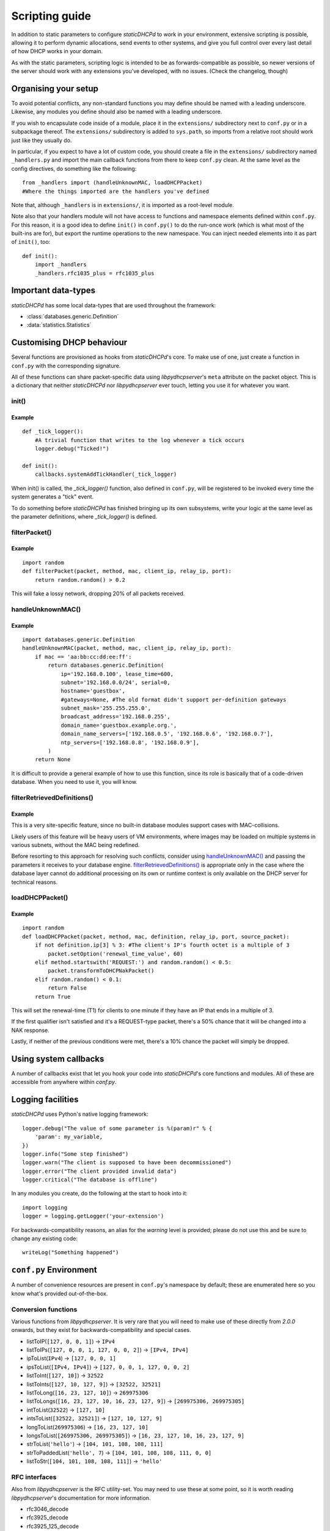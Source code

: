 Scripting guide
===============
In addition to static parameters to configure *staticDHCPd* to work in your
environment, extensive scripting is possible, allowing it to perform dynamic
allocations, send events to other systems, and give you full control over every
last detail of how DHCP works in your domain.

As with the static parameters, scripting logic is intended to be as
forwards-compatible as possible, so newer versions of the server should work
with any extensions you've developed, with no issues.
(Check the changelog, though)

Organising your setup
---------------------
To avoid potential conflicts, any non-standard functions you may define should
be named with a leading underscore. Likewise, any modules you define should also
be named with a leading underscore.

If you wish to encapsulate code inside of a module, place it in the
``extensions/`` subdirectory next to ``conf.py`` or in a subpackage thereof. The
``extensions/`` subdirectory is added to ``sys.path``, so imports from a
relative root should work just like they usually do.

In particular, if you expect to have a lot of custom code, you should create a
file in the ``extensions/`` subdirectory named ``_handlers.py`` and import
the main callback functions from there to keep ``conf.py`` clean. At the same
level as the config directives, do something like the following::

    from _handlers import (handleUnknownMAC, loadDHCPPacket)
    #Where the things imported are the handlers you've defined

Note that, although ``_handlers`` is in ``extensions/``, it is imported as a
root-level module.

Note also that your handlers module will not have access to functions and
namespace elements defined within ``conf.py``. For this reason, it is a good
idea to define ``init()`` in ``conf.py()`` to do the run-once work (which is
what most of the built-ins are for), but export the runtime operations to the
new namespace. You can inject needed elements into it as part of ``init()``,
too::
    
    def init():
        import _handlers
        _handlers.rfc1035_plus = rfc1035_plus

Important data-types
--------------------
*staticDHCPd* has some local data-types that are used throughout the framework:

* :class:`databases.generic.Definition`

* :data:`statistics.Statistics`

Customising DHCP behaviour
--------------------------
Several functions are provisioned as hooks from *staticDHCPd*'s core. To
make use of one, just create a function in ``conf.py`` with the corresponding
signature.

All of these functions can share packet-specific data using *libpydhcpserver*'s
``meta`` attribute on the packet object. This is a dictionary that neither
*staticDHCPd* nor *libpydhcpserver* ever touch, letting you use it for
whatever you want.

.. _scripting-init:

init()
++++++
.. function:: init()

    Called immediately after all of staticDHCPd's other subsystems have been
    configured.

Example
|||||||
::
    
    def _tick_logger():
        #A trivial function that writes to the log whenever a tick occurs
        logger.debug("Ticked!")
        
    def init():
        callbacks.systemAddTickHandler(_tick_logger)

When init() is called, the `_tick_logger()` function, also defined in
``conf.py``, will be registered to be invoked every time the system generates
a "tick" event.

To do something before *staticDHCPd* has finished bringing up its own
subsystems, write your logic at the same level as the parameter definitions,
where `_tick_logger()` is defined.

.. _scripting-filterPacket:

filterPacket()
++++++++++++++
.. function:: filterPacket(packet, method, mac, client_ip, relay_ip, port)

    Provides a means of writing your own blacklist logic, excluding packets from
    sources you don't trust, that have done weird things, or under any other
    conceivable circumstance.
    
    It is called before the MAC is looked up in the database or by
    :func:`handleUnknownMAC`. Returning ``True`` will cause the MAC to proceed
    through the chain as normal, while returning ``False`` will cause it to be
    discarded. Returning ``None`` will put it into the temporary blacklist, like
    other MACs that trip *staticDHCPd*'s configurable thresholds.

    :param packet: The packet received from the client, an instance of
                   :class:`libpydhcpserver.dhcp_types.packet.DHCPPacket`.
                   
                   Any changes made to this packet will persist.
    :param str method: The type of DHCP request the packet represents, one of
                       ``DECLINE``, ``DISCOVER``, ``INFORM``, ``RELEASE``,
                       ``REQUEST:INIT-REBOOT``, ``REQUEST:REBIND``,
                       ``REQUEST:RENEW``, ``REQUEST:SELECTING``.
    :param mac: The MAC of the client, an instance of
                :class:`libpydhcpserver.dhcp_types.mac.MAC`.
    :param client_ip: The client's requested IP address (may be ``None``), an
                      instance of :class:`libpydhcpserver.dhcp_types.ipv4.IPv4`.
    :param relay_ip: The relay used by the client (may be ``None``), an
                     instance of :class:`libpydhcpserver.dhcp_types.ipv4.IPv4`.
    :param int port : The port on which the packet was received.
    :return bool: ``False`` if the packet should be rejected; ``True``
                  otherwise.

Example
|||||||
::

    import random
    def filterPacket(packet, method, mac, client_ip, relay_ip, port):
        return random.random() > 0.2
        
This will fake a lossy network, dropping 20% of all packets received.

.. _scripting-handleUnknownMAC:

handleUnknownMAC()
++++++++++++++++++
.. function:: handleUnknownMAC(packet, method, mac, client_ip, relay_ip, port)

    If staticDHCPd gets a request to serve a MAC that it does not recognise,
    this function will be invoked, allowing you to query databases of your own
    to fill in the blanks.
    
    :param packet: The packet received from the client, an instance of
                   :class:`libpydhcpserver.dhcp_types.packet.DHCPPacket`.
                   
                   Any changes made to this packet will persist.
    :param str method: The type of DHCP request the packet represents, one of
                       ``DECLINE``, ``DISCOVER``, ``INFORM``, ``RELEASE``,
                       ``REQUEST:INIT-REBOOT``, ``REQUEST:REBIND``,
                       ``REQUEST:RENEW``, ``REQUEST:SELECTING``.
    :param mac: The MAC of the client, an instance of
                :class:`libpydhcpserver.dhcp_types.mac.MAC`.
    :param client_ip: The client's requested IP address (may be ``None``), an
                      instance of :class:`libpydhcpserver.dhcp_types.ipv4.IPv4`.
    :param relay_ip: The relay used by the client (may be ``None``), an
                     instance of :class:`libpydhcpserver.dhcp_types.ipv4.IPv4`.
    :param int port : The port on which the packet was received.
    :return: An instance of :class:`databases.generic.Definition` or ``None``,
             if the MAC could not be handled.

Example
|||||||
::
    
    import databases.generic.Definition
    handleUnknownMAC(packet, method, mac, client_ip, relay_ip, port):
        if mac == 'aa:bb:cc:dd:ee:ff':
            return databases.generic.Definition(
                ip='192.168.0.100', lease_time=600,
                subnet='192.168.0.0/24', serial=0,
                hostname='guestbox',
                #gateways=None, #The old format didn't support per-definition gateways
                subnet_mask='255.255.255.0',
                broadcast_address='192.168.0.255',
                domain_name='guestbox.example.org.',
                domain_name_servers=['192.168.0.5', '192.168.0.6', '192.168.0.7'],
                ntp_servers=['192.168.0.8', '192.168.0.9'],
            )
        return None

It is difficult to provide a general example of how to use this function, since
its role is basically that of a code-driven database. When you need to use it,
you will know.

filterRetrievedDefinitions()
++++++++++++++++++++++++++++
.. function:: filterRetrievedDefinitions(definitions, packet, method, mac, client_ip, relay_ip, port)

    Some databases produce collections of :class:`databases.generic.Definition`
    objects, rather than simply returning one or ``None``. This function allows
    you to use runtime information, not necessarily passed back to the database,
    to make a decision about which :class:`databases.generic.Definition` to use
    for processing the request.
    
    :param definitions: A collection of :class:`databases.generic.Definition`s.
    :param packet: The packet received from the client, an instance of
                   :class:`libpydhcpserver.dhcp_types.packet.DHCPPacket`.
                   
                   Any changes made to this packet will persist.
    :param str method: The type of DHCP request the packet represents, one of
                       ``DECLINE``, ``DISCOVER``, ``INFORM``, ``RELEASE``,
                       ``REQUEST:INIT-REBOOT``, ``REQUEST:REBIND``,
                       ``REQUEST:RENEW``, ``REQUEST:SELECTING``.
    :param mac: The MAC of the client, an instance of
                :class:`libpydhcpserver.dhcp_types.mac.MAC`.
    :param client_ip: The client's requested IP address (may be ``None``), an
                      instance of :class:`libpydhcpserver.dhcp_types.ipv4.IPv4`.
    :param relay_ip: The relay used by the client (may be ``None``), an
                     instance of :class:`libpydhcpserver.dhcp_types.ipv4.IPv4`.
    :param int port : The port on which the packet was received.
    :return: An instance of :class:`databases.generic.Definition` or ``None``,
             if the `definitons` could not be processed.

Example
|||||||
This is a very site-specific feature, since no built-in database modules
support cases with MAC-collisions.

Likely users of this feature will be heavy users of VM environments, where
images may be loaded on multiple systems in various subnets, without the MAC
being redefined.

Before resorting to this approach for resolving such conflicts, consider using
`handleUnknownMAC()`_ and passing the parameters it receives to your database
engine. `filterRetrievedDefinitions()`_ is appropriate only in the case where
the database layer cannot do additional processing on its own or runtime context
is only available on the DHCP server for technical reasons.

.. _scripting-loadDHCPPacket:

loadDHCPPacket()
++++++++++++++++
.. function:: loadDHCPPacket(packet, method, mac, definition, relay_ip, port, source_packet)

    Before any response is sent to a client, an opportunity is presented to
    allow you to modify the packet, adding or removing options and setting
    values as needed for your environment's specific requirements. Or even
    allowing you to define your own blacklist rules and behaviour.

    :param packet: The packet to be sent to the client, an instance of
                   :class:`libpydhcpserver.dhcp_types.packet.DHCPPacket`.
    :param str method: The type of DHCP request the packet represents, one of
                       ``DECLINE``, ``DISCOVER``, ``INFORM``, ``RELEASE``,
                       ``REQUEST:INIT-REBOOT``, ``REQUEST:REBIND``,
                       ``REQUEST:RENEW``, ``REQUEST:SELECTING``.
    :param mac: The MAC of the client, an instance of
                :class:`libpydhcpserver.dhcp_types.mac.MAC`.
    :param definition: The lease-definition provided via MAC-lookup, an instance
                       of :class:`databases.generic.Definition`.
    :param relay_ip: The relay used by the client (may be ``None``), an
                     instance of :class:`libpydhcpserver.dhcp_types.ipv4.IPv4`.
    :param int port : The port on which the packet was received.
    :param source_packet: The packet received from the client, an instance of
                          :class:`libpydhcpserver.dhcp_types.packet.DHCPPacket`.
                          
                          This is a pristine copy of the original packet,
                          unaffected by any previous modifications.
    :return bool: ``True`` if processing can proceed; ``False`` if the packet
                  should be rejected.

Example
|||||||
::
    
    import random
    def loadDHCPPacket(packet, method, mac, definition, relay_ip, port, source_packet):
        if not definition.ip[3] % 3: #The client's IP's fourth octet is a multiple of 3
            packet.setOption('renewal_time_value', 60)
        elif method.startswith('REQUEST:') and random.random() < 0.5:
            packet.transformToDHCPNakPacket()
        elif random.random() < 0.1:
            return False
        return True
        
This will set the renewal-time (T1) for clients to one minute if they have an IP
that ends in a multiple of 3.

If the first qualifier isn't satisfied and it's a REQUEST-type packet, there's
a 50% chance that it will be changed into a NAK response.

Lastly, if neither of the previous conditions were met, there's a 10% chance the
packet will simply be dropped.

.. _scripting-callbacks:

Using system callbacks
----------------------
A number of callbacks exist that let you hook your code into *staticDHCPd*'s
core functions and modules. All of these are accessible from anywhere within
`conf.py`.

.. function:: callbacks.systemAddReinitHandler(callback)
    
    Registers a reinitialisation callback.
    
    :param callable callback: A callable that takes no arguments; if already
                              present, it will not be registered a second time.
    
.. function:: callbacks.systemRemoveReinitHandler(callback)
    
    Unregisters a reinitialisation callback.
    
    :param callable callback: The callback to remove.
    :return bool: True if a callback was removed.

.. function:: callbacks.systemAddTickHandler(callback)
    
    Registers a tick callback. Tick callbacks are invoked approximately once per
    second, but should treat this as a wake-up, not a metronome, and query the
    system-clock if performing any time-sensitive operations.
    
    :param callable callback: A callable that takes no arguments; if already
                              present, it will not be registered a second time.
                              The given callable must not block for any
                              significant amount of time.
    
.. function:: callbacks.systemRemoveTickHandler(callback)

    Unregisters a tick callback.
    
    :param callable callback: The callback to remove.
    :return bool: True if a callback was removed.
    
.. function:: callbacks.statsAddHandler(callback)
    
    Registers a statistics callback.
    
    :param callable callback: A callable that takes
                              :data:`statistics.Statistics` as its argument; if
                              already present, it will not be registered a
                              second time. This function must never block for
                              any significant amount of time.

.. function:: callbacks.statsRemoveHandler(callback)

    Unregisters a statistics callback.
    
    :param callable callback: The callable to be removed.
    :return bool: True if a callback was removed.
    
.. data:: callbacks.WEB_METHOD_DASHBOARD

    The content is rendered before the dashboard.
    
.. data:: callbacks.WEB_METHOD_TEMPLATE

    The content is rendered in the same container that would normally show the
    dashboard, but no dashboard elements are present.
    
.. data:: callbacks.WEB_METHOD_RAW
    
    The content is presented exactly as returned, identified by the given
    MIME-type.
    
.. function:: callbacks.webAddHeader(callback)
    
    Installs an element in the headers; at most one instance of any given
    ``callback`` will be accepted.
    
    :param callable callback: Must accept the parameters `path`, `queryargs`,
                              `mimetype`, `data`, and `headers`, with the
                              possibility that `mimetype` and `data` may be
                              None; `queryargs` is a dictionary of parsed
                              query-string items, with values expressed as lists
                              of strings; `headers` is a dictionary-like object.
                              
                              It must return data as a string, formatted as
                              XHTML, to be embedded inside of <head/>, or None
                              to suppress inclusion.
                              
.. function:: callbacks.webRemoveHeader(callback)
    
    Removes a header element.
    
    :param callable callback: The element to be removed.
    :return bool: True if an element was removed.

.. function:: callbacks.webAddDashboard(module, name, callback, ordering=None)
    
    Installs an element in the dashboard; at most one instance of any given
    ``callback`` will be accepted.
    
    :param basestring module: The name of the module to which this element
                              belongs.
    :param basestring name: The name under which to display the element.
    :param callable callback: Must accept the parameters `path`, `queryargs`,
                              `mimetype`, `data`, and `headers`, with the
                              possibility that `mimetype` and `data` may be
                              None; `queryargs` is a dictionary of parsed
                              query-string items, with values expressed as lists
                              of strings; `headers` is a dictionary-like object.
                              
                              It must return data as a string, formatted as
                              XHTML, to be embedded inside of a <div/>, or None
                              to suppress inclusion.
    :param int ordering: A number that controls where this element will appear
                         in relation to others. If not specified, the value will
                         be that of the highest number plus one, placing it at
                         the end; negatives are valid.
                         
.. function:: callbacks.webRemoveDashboard(callback)
    
    Removes a dashboard element.
    
    :param callable callback: The element to be removed.
    :return bool: True if an element was removed.

.. function:: callbacks.webAddMethod(path, callback, cacheable=False, hidden=True, secure=False, module=None, name=None, confirm=False, display_mode=WEB_METHOD_RAW)
    
    Installs a webservice method; at most one instance of ``path`` will be
    accepted.
    
    :param basestring path: The location at which the service may be called,
        like "/ca/uguu/puukusoft/staticDHCPd/extension/stats/histograph.csv".
    :param callable callback: Must accept the parameters `path`, `queryargs`,
                              `mimetype`, `data`, and `headers`, with the
                              possibility that `mimetype` and `data` may be
                              None; `queryargs` is a dictionary of parsed
                              query-string items, with values expressed as lists
                              of strings; `headers` is a dictionary-like object.
                              
                              It must return a tuple of (mimetype, data,
                              headers), with data being a string or bytes-like
                              object.
    :param bool cacheable: Whether the client is allowed to cache the method's
                           content.
    :param bool hidden: Whether to render a link in the side-bar.
    :param bool secure: Whether authentication will be required before this
                        method can be called.
    :param basestring module: The name of the module to which this element
                              belongs.
    :param basestring name: The name under which to display the element.
    :param bool confirm: Adds JavaScript validation to ask the user if they're
                         sure they know what they're doing before the method
                         will be invoked, if not `hidden`.
    :param display_mode: One of the WEB_METHOD_* constants.
    
.. function:: callbacks.webRemoveMethod(path)
    
    Removes a method element.
    
    :param basestring path: The element to be removed.
    :return bool: True if an element was removed.

.. _scripting-logging:

Logging facilities
------------------
*staticDHCPd* uses Python's native logging framework::
    
    logger.debug("The value of some parameter is %(param)r" % {
        'param': my_variable,
    })
    logger.info("Some step finished")
    logger.warn("The client is supposed to have been decommissioned")
    logger.error("The client provided invalid data")
    logger.critical("The database is offline")
    
In any modules you create, do the following at the start to hook into it::
    
    import logging
    logger = logging.getLogger('your-extension')
    
For backwards-compatibility reasons, an alias for the `warning` level is
provided; please do not use this and be sure to change any existing code::
    
    writeLog("Something happened")

``conf.py`` Environment
-----------------------
A number of convenience resources are present in ``conf.py``'s namespace by
default; these are enumerated here so you know what's provided out-of-the-box.

.. _scripting-conversion:

Conversion functions
++++++++++++++++++++
Various functions from *libpydhcpserver*. It is very rare that you will need to
make use of these directly from `2.0.0` onwards, but they exist for
backwards-compatibility and special cases.

* listToIP(``[127, 0, 0, 1]``) -> ``IPv4``
* listToIPs(``[127, 0, 0, 1, 127, 0, 0, 2]``) -> ``[IPv4, IPv4]``
* ipToList(``IPv4``) -> ``[127, 0, 0, 1]``
* ipsToList(``[IPv4, IPv4]``) -> ``[127, 0, 0, 1, 127, 0, 0, 2]``
* listToInt(``[127, 10]``) -> ``32522``
* listToInts(``[127, 10, 127, 9]``) -> ``[32522, 32521]``
* listToLong(``[16, 23, 127, 10]``) -> ``269975306``
* listToLongs(``[16, 23, 127, 10, 16, 23, 127, 9]``) -> ``[269975306, 269975305]``
* intToList(``32522``) -> ``[127, 10]``
* intsToList(``[32522, 32521]``) -> ``[127, 10, 127, 9]``
* longToList(``269975306``) -> ``[16, 23, 127, 10]``
* longsToList(``[269975306, 269975305]``) -> ``[16, 23, 127, 10, 16, 23, 127, 9]``
* strToList(``'hello'``) -> ``[104, 101, 108, 108, 111]``
* strToPaddedList(``'hello', 7``) -> ``[104, 101, 108, 108, 111, 0, 0]``
* listToStr(``[104, 101, 108, 108, 111]``) -> ``'hello'``

.. _scripting-rfc:

RFC interfaces
++++++++++++++
Also from *libpydhcpserver* is the RFC utility-set. You may need to use these at
some point, so it is worth reading *libpydhcpserver*'s documentation for more
information.

* rfc3046_decode
* rfc3925_decode
* rfc3925_125_decode
* rfc1035_plus
* rfc2610_78
* rfc2610_79
* rfc3361_120
* rfc3397_119
* rfc3442_121
* rfc3925_124
* rfc3925_125
* rfc4174_83
* rfc4280_88
* rfc5223_137
* rfc5678_139
* rfc5678_140
